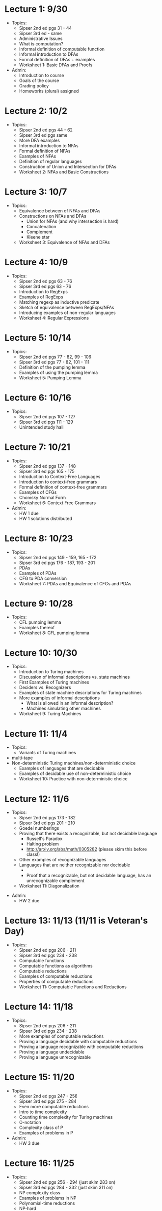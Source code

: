 * Lecture 1: 9/30
  + Topics: 
    + Sipser 2nd ed pgs 31 - 44
    + Sipser 3rd ed - same
    + Administrative Issues
    + What is computation?
    + Informal definition of computable function
    + Informal introduction to DFAs
    + Formal definition of DFAs + examples
    + Worksheet 1: Basic DFAs and Proofs
  + Admin: 
    + Introduction to course
    + Goals of the course
    + Grading policy
    + Homeworks (plural) assigned
* Lecture 2: 10/2
  + Topics: 
    + Sipser 2nd ed pgs 44 - 62
    + Sipser 3rd ed pgs same
    + More DFA examples
    + Informal introduction to NFAs
    + Formal definition of NFAs
    + Examples of NFAs
    + Definition of regular languages
    + Construction of Union and Intersection for DFAs
    + Worksheet 2: NFAs and Basic Constructions
* Lecture 3: 10/7 
  + Topics: 
    + Equivalence between of NFAs and DFAs
    + Constructions on NFAs and DFAs
      + Union for NFAs (and why intersection is hard)
      + Concatenation
      + Complement
      + Kleene star
    + Worksheet 3: Equivalence of NFAs and DFAs
* Lecture 4: 10/9
  + Topics: 
    + Sipser 2nd ed pgs 63 - 76
    + Sipser 3rd ed pgs 63 - 76
    + Introduction to RegExps
    + Examples of RegExps
    + Matching regexp as inductive predicate
    + Sketch of equivalence between RegExps/NFAs
    + Introducing examples of non-regular languages
    + Worksheet 4: Regular Expressions
* Lecture 5: 10/14
  + Topics: 
    + Sipser 2nd ed pgs 77 - 82, 99 - 106
    + Sipser 3rd ed pgs 77 - 82, 101 - 111 
    + Definition of the pumping lemma
    + Examples of using the pumping lemma
    + Worksheet 5: Pumping Lemma
* Lecture 6: 10/16
  + Topics: 
    + Sipser 2nd ed pgs 107 - 127
    + Sipser 3rd ed pgs 111 - 129
    + Unintended study hall
* Lecture 7: 10/21
  + Topics: 
    + Sipser 2nd ed pgs 137 - 148
    + Sipser 3rd ed pgs 165 - 175
    + Introduction to Context-Free Languages
    + Introduction to context-free grammars
    + Formal definition of context-free grammars
    + Examples of CFGs
    + Chomsky Normal Form
    + Worksheet 6: Context Free Grammars
  + Admin: 
    + HW 1 due
    + HW 1 solutions distributed
* Lecture 8: 10/23
  + Topics: 
    + Sipser 2nd ed pgs 149 - 159, 165 - 172
    + Sipser 3rd ed pgs 176 - 187, 193 - 201
    + PDAs
    + Examples of PDAs
    + CFG to PDA conversion
    + Worksheet 7: PDAs and Equivalence of CFGs and PDAs
* Lecture 9: 10/28
  + Topics:
    + CFL pumping lemma
    + Examples thereof
    + Worksheet 8: CFL pumping lemma
* Lecture 10: 10/30
   + Topics: 
    + Introduction to Turing machines
    + Discussion of informal descriptions vs. state machines
    + First Examples of Turing machines
    + Deciders vs. Recognizers
    + Examples of state machine descriptions for Turing machines
    + More examples of informal descriptions
      + What is allowed in an informal description?
      + Machines simulating other machines    
    + Worksheet 9: Turing Machines
* Lecture 11: 11/4 
    + Topics:
      + Variants of Turing machines
	+ multi-tape
	+ Non-deterministic Turing machines/non-deterministic choice
      + Examples of languages that are decidable
      + Examples of decidable use of non-deterministic choice
      + Worksheet 10: Practice with non-deterministic choice
* Lecture 12: 11/6
  + Topics: 
    + Sipser 2nd ed pgs 173 - 182
    + Sipser 3rd ed pgs 201 - 210
    + Goedel numberings
    + Proving that there exists a recognizable, but not decidable language
      + Russell's Paradox
      + Halting problem
      + http://arxiv.org/abs/math/0305282 (please skim this before class!)
    + Other examples of recognizable languages
    + Languages that are neither recognizable nor decidable
      + \overline{A_{TM}}
      + Proof that a recognizable, but not decidable language, has an unrecognizable complement
    + Worksheet 11: Diagonalization
+ Admin:
    + HW 2 due
* Lecture 13: 11/13 (11/11 is Veteran's Day) 
  + Topics: 
    + Sipser 2nd ed pgs 206 - 211
    + Sipser 3rd ed pgs 234 - 238
    + Computable functions
    + Computable functions as algorithms
    + Computable reductions
    + Examples of computable reductions
    + Properties of computable reductions
    + Worksheet 11: Computable Functions and Reductions
* Lecture 14: 11/18
  + Topics: 
    + Sipser 2nd ed pgs 206 - 211
    + Sipser 3rd ed pgs 234 - 238
    + More examples of computable reductions
    + Proving a language decidable with computable reductions
    + Proving a language recognizable with computable reductions
    + Proving a language undecidable
    + Proving a language unrecognizable
* Lecture 15: 11/20
  + Topics: 
    + Sipser 2nd ed pgs 247 - 256
    + Sipser 3rd ed pgs 275 - 284
    + Even more computable reductions
    + Intro to time complexity
    + Counting time complexity for Turing machines
    + O-notation
    + Complexity class of P
    + Examples of problems in P
  + Admin:
    + HW 3 due
* Lecture 16: 11/25
  + Topics: 
    + Sipser 2nd ed pgs 256 - 294 (just skim 283 on)
    + Sipser 3rd ed pgs 284 - 332 (just skim 311 on)
    + NP complexity class
    + Examples of problems in NP
    + Polynomial-time reductions
    + NP-hard
    + NP-complete
    + Proving a language is NP-complete
* Lecture 17: 12/2 (11/27 is thanksgiving)
  + Topics:
    + Untyped lambda calculus
    + Evaluation rules
    + Church encodings
    + Y-combinator
* Lecture 18: 12/4
  + Course Review
  + Admin:
    + Homework 4 due

* Final Exam: 12/9 5:30-7:20pm
